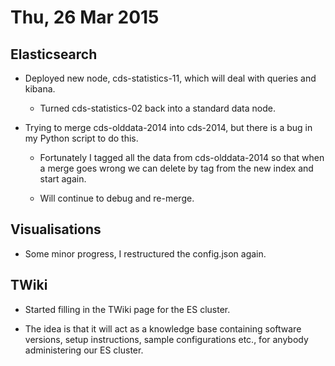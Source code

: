 * Thu, 26 Mar 2015

** Elasticsearch

- Deployed new node, cds-statistics-11, which will deal with queries and kibana.

  - Turned cds-statistics-02 back into a standard data node.

- Trying to merge cds-olddata-2014 into cds-2014, but there is a bug in my
  Python script to do this.

  - Fortunately I tagged all the data from cds-olddata-2014 so that when a
    merge goes wrong we can delete by tag from the new index and start again.

  - Will continue to debug and re-merge.

** Visualisations

- Some minor progress, I restructured the config.json again.

** TWiki

- Started filling in the TWiki page for the ES cluster.

- The idea is that it will act as a knowledge base containing software
  versions, setup instructions, sample configurations etc., for anybody
  administering our ES cluster.
